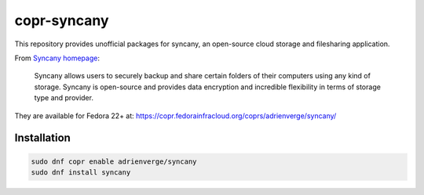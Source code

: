 copr-syncany
============

This repository provides unofficial packages for syncany, an open-source cloud
storage and filesharing application. 

From `Syncany homepage <https://www.syncany.org/>`_:

  Syncany allows users to securely backup and share certain folders of their
  computers using any kind of storage. Syncany is open-source and provides data
  encryption and incredible flexibility in terms of storage type and provider.

They are available for Fedora 22+ at:
https://copr.fedorainfracloud.org/coprs/adrienverge/syncany/

Installation
------------

.. code:: shell

 sudo dnf copr enable adrienverge/syncany
 sudo dnf install syncany
